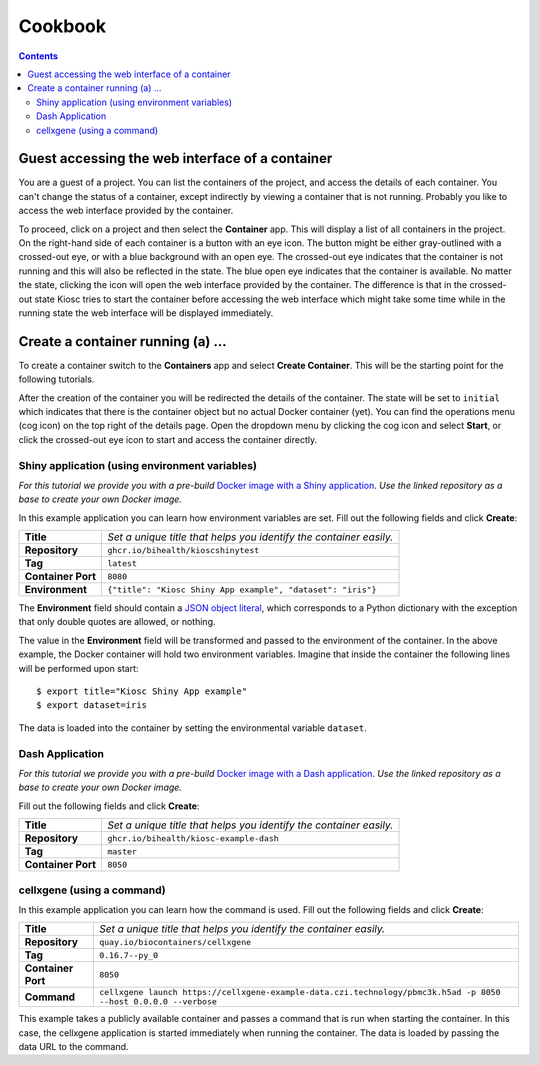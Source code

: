 .. _introduction_cookbook:

Cookbook
========

.. contents::

Guest accessing the web interface of a container
------------------------------------------------

You are a guest of a project. You can list the containers
of the project, and access the details of each container. You can't
change the status of a container, except indirectly by viewing
a container that is not running. Probably you like to access
the web interface provided by the container.

To proceed, click on a project and then select the **Container** app.
This will display a list of all containers in the project. On the right-hand
side of each container is a button with an eye icon. The button might be
either gray-outlined with a crossed-out eye, or with a blue background
with an open eye. The crossed-out eye indicates that the container is
not running and this will also be reflected in the state. The blue open
eye indicates that the container is available. No matter the state,
clicking the icon will open the web interface provided by the container.
The difference is that in the crossed-out state Kiosc tries to start the
container before accessing the web interface which might take some time
while in the running state the web interface will be displayed immediately.

Create a container running (a) ...
----------------------------------

To create a container switch to the **Containers** app and
select **Create Container**. This will be the starting point
for the following tutorials.

After the creation of the container you will be redirected
the details of the container. The state will be set to
``initial`` which indicates that there is the container object
but no actual Docker container (yet). You can find the operations menu (cog icon)
on the top right of the details page. Open the dropdown
menu by clicking the cog icon and select **Start**, or click
the crossed-out eye icon to start and access the container directly.

Shiny application (using environment variables)
^^^^^^^^^^^^^^^^^^^^^^^^^^^^^^^^^^^^^^^^^^^^^^^

*For this tutorial we provide you with a pre-build*
`Docker image with a Shiny application <https://github.com/bihealth/kiosc-example-shiny/>`_.
*Use the linked repository as a base to create your own Docker image.*

In this example application you can learn how environment variables are set.
Fill out the following fields and click **Create**:

==================  ==================================================================
**Title**           *Set a unique title that helps you identify the container easily.*
**Repository**      ``ghcr.io/bihealth/kioscshinytest``
**Tag**             ``latest``
**Container Port**  ``8080``
**Environment**     ``{"title": "Kiosc Shiny App example", "dataset": "iris"}``
==================  ==================================================================

The **Environment** field should contain a `JSON object literal <https://www.w3schools.com/js/js_json_objects.asp>`_,
which corresponds to a Python dictionary with the exception that only double quotes are allowed, or nothing.

The value in the **Environment** field will be transformed and passed to the environment of
the container. In the above example, the Docker container will hold two environment variables.
Imagine that inside the container the following lines will be performed upon start::

    $ export title="Kiosc Shiny App example"
    $ export dataset=iris

The data is loaded into the container by setting the environmental variable ``dataset``.

Dash Application
^^^^^^^^^^^^^^^^

*For this tutorial we provide you with a pre-build*
`Docker image with a Dash application <https://github.com/bihealth/kiosc-example-dash/>`_.
*Use the linked repository as a base to create your own Docker image.*

Fill out the following fields and click **Create**:

==================  ==================================================================
**Title**           *Set a unique title that helps you identify the container easily.*
**Repository**      ``ghcr.io/bihealth/kiosc-example-dash``
**Tag**             ``master``
**Container Port**  ``8050``
==================  ==================================================================

cellxgene (using a command)
^^^^^^^^^^^^^^^^^^^^^^^^^^^

In this example application you can learn how the command is used.
Fill out the following fields and click **Create**:

==================  ==================================================================
**Title**           *Set a unique title that helps you identify the container easily.*
**Repository**      ``quay.io/biocontainers/cellxgene``
**Tag**             ``0.16.7--py_0``
**Container Port**  ``8050``
**Command**         ``cellxgene launch https://cellxgene-example-data.czi.technology/pbmc3k.h5ad -p 8050 --host 0.0.0.0 --verbose``
==================  ==================================================================

This example takes a publicly available container and passes a command that is run
when starting the container. In this case, the cellxgene application is started
immediately when running the container. The data is loaded by passing the data
URL to the command.